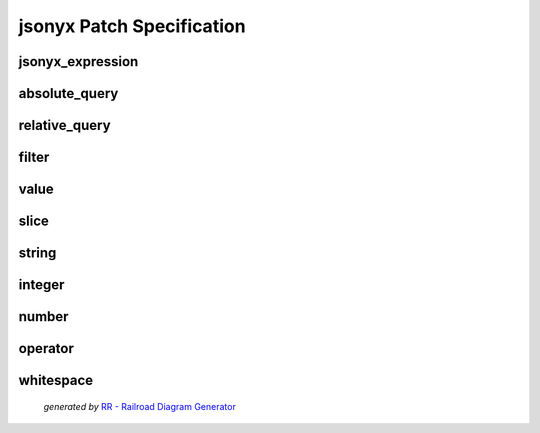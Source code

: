 jsonyx Patch Specification
==========================

.. todo:: Specify operations

jsonyx_expression
-----------------

.. container:: highlight

    .. productionlist:: jsonyx-patch-grammar
        jsonyx_expression: `absolute_query` | `relative_query` | `filter`

.. image:: /_images/light/jsonyx-patch/jsonyx_expression.png
    :class: only-light

.. only:: not latex

    .. image:: /_images/dark/jsonyx-patch/jsonyx_expression.png
        :class: only-dark

absolute_query
--------------

.. container:: highlight

    .. productionlist:: jsonyx-patch-grammar
        absolute_query: '$' ( '?'? (
                      :     '.' `~python-grammar:identifier`
                      :     | '{' `filter` '}'
                      :     | '[' ( `slice` | `integer` | `string` | `filter` ) ']' )
                      : )* '?'?

.. image:: /_images/light/jsonyx-patch/absolute_query.png
    :class: only-light

.. only:: not latex

    .. image:: /_images/dark/jsonyx-patch/absolute_query.png
        :class: only-dark

relative_query
--------------

.. container:: highlight

    .. productionlist:: jsonyx-patch-grammar
        relative_query: '@' ( '.' `~python-grammar:identifier` | '[' ( `slice` | `string` | `integer` ) ']' )*

.. image:: /_images/light/jsonyx-patch/relative_query.png
    :class: only-light

.. only:: not latex

    .. image:: /_images/dark/jsonyx-patch/relative_query.png
        :class: only-dark

filter
------

.. container:: highlight

    .. productionlist:: jsonyx-patch-grammar
        filter: (
              :     '!' `relative_query`
              :     | `relative_query` `whitespace` `operator` `whitespace` `value`
              : ) ++ ( `whitespace` '&&' `whitespace` )

.. image:: /_images/light/jsonyx-patch/filter.png
    :class: only-light

.. only:: not latex

    .. image:: /_images/dark/jsonyx-patch/filter.png
        :class: only-dark

value
-----

.. container:: highlight

    .. productionlist:: jsonyx-patch-grammar
        value: `string` | `number` | 'true' | 'false' | 'null'

.. image:: /_images/light/jsonyx-patch/value.png
    :class: only-light

.. only:: not latex

    .. image:: /_images/dark/jsonyx-patch/value.png
        :class: only-dark

slice
-----

.. container:: highlight

    .. productionlist:: jsonyx-patch-grammar
        slice: `integer`? ':' `integer`? ( ':' `integer`? )?

.. image:: /_images/light/jsonyx-patch/slice.png
    :class: only-light

.. only:: not latex

    .. image:: /_images/dark/jsonyx-patch/slice.png
        :class: only-dark

string
------

.. container:: highlight

    .. productionlist:: jsonyx-patch-grammar
        string: "'" ( [^'~] | '~' ['~] )* "'"

.. image:: /_images/light/jsonyx-patch/string.png
    :class: only-light

.. only:: not latex

    .. image:: /_images/dark/jsonyx-patch/string.png
        :class: only-dark

integer
-------

.. container:: highlight

    .. productionlist:: jsonyx-patch-grammar
        integer: '-'? ( '0' | [1-9] [0-9]* )

.. image:: /_images/light/jsonyx-patch/integer.png
    :class: only-light

.. only:: not latex

    .. image:: /_images/dark/jsonyx-patch/integer.png
        :class: only-dark

number
------

.. container:: highlight

    .. productionlist:: jsonyx-patch-grammar
        number: '-'? ( ( '0' | [1-9] [0-9]* ) ( '.' [0-9]+ )? ( [eE] [+-]? [0-9]+ )? | 'Infinity' )

.. image:: /_images/light/jsonyx-patch/number.png
    :class: only-light

.. only:: not latex

    .. image:: /_images/dark/jsonyx-patch/number.png
        :class: only-dark

operator
--------

.. container:: highlight

    .. productionlist:: jsonyx-patch-grammar
        operator: '<=' | '<' | '==' | '!=' | '>=' | '>'

.. image:: /_images/light/jsonyx-patch/operator.png
    :class: only-light

.. only:: not latex

    .. image:: /_images/dark/jsonyx-patch/operator.png
        :class: only-dark


whitespace
----------

.. container:: highlight

    .. productionlist:: jsonyx-patch-grammar
        whitespace: '#x20'*

.. image:: /_images/light/jsonyx-patch/whitespace.png
    :class: only-light

.. only:: not latex

    .. image:: /_images/dark/jsonyx-patch/whitespace.png
        :class: only-dark

.. figure:: /_images/Railroad-Diagram-Generator.png

    *generated by* `RR - Railroad Diagram Generator <https://www.bottlecaps.de/rr/ui>`_